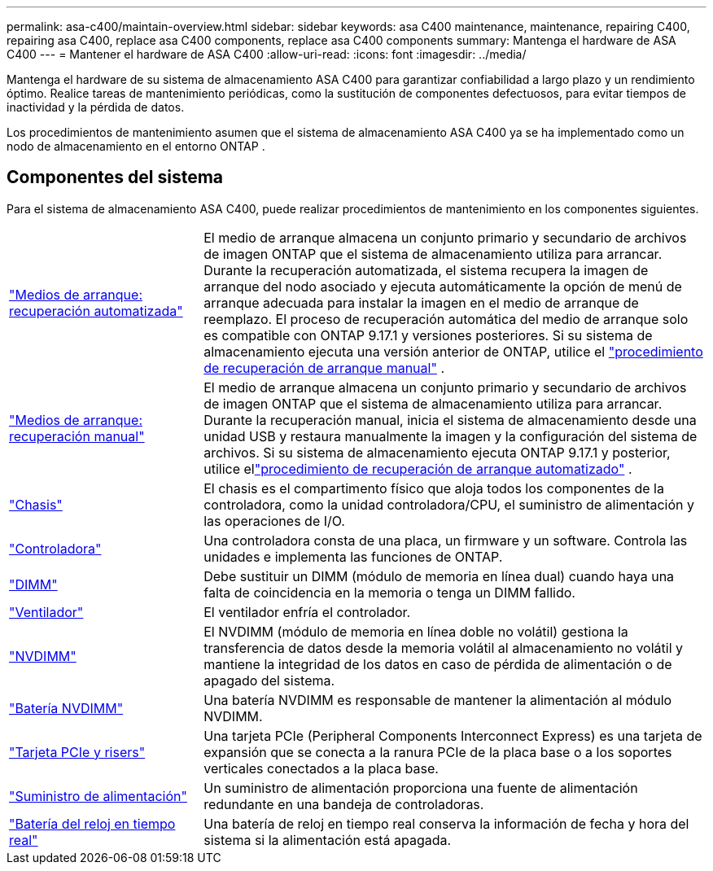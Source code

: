 ---
permalink: asa-c400/maintain-overview.html 
sidebar: sidebar 
keywords: asa C400 maintenance, maintenance, repairing C400, repairing asa C400, replace asa C400 components, replace asa C400 components 
summary: Mantenga el hardware de ASA C400 
---
= Mantener el hardware de ASA C400
:allow-uri-read: 
:icons: font
:imagesdir: ../media/


[role="lead"]
Mantenga el hardware de su sistema de almacenamiento ASA C400 para garantizar confiabilidad a largo plazo y un rendimiento óptimo. Realice tareas de mantenimiento periódicas, como la sustitución de componentes defectuosos, para evitar tiempos de inactividad y la pérdida de datos.

Los procedimientos de mantenimiento asumen que el sistema de almacenamiento ASA C400 ya se ha implementado como un nodo de almacenamiento en el entorno ONTAP .



== Componentes del sistema

Para el sistema de almacenamiento ASA C400, puede realizar procedimientos de mantenimiento en los componentes siguientes.

[cols="25,65"]
|===


 a| 
link:bootmedia-replace-workflow-bmr.html["Medios de arranque: recuperación automatizada"]
 a| 
El medio de arranque almacena un conjunto primario y secundario de archivos de imagen ONTAP que el sistema de almacenamiento utiliza para arrancar.  Durante la recuperación automatizada, el sistema recupera la imagen de arranque del nodo asociado y ejecuta automáticamente la opción de menú de arranque adecuada para instalar la imagen en el medio de arranque de reemplazo. El proceso de recuperación automática del medio de arranque solo es compatible con ONTAP 9.17.1 y versiones posteriores. Si su sistema de almacenamiento ejecuta una versión anterior de ONTAP, utilice el link:bootmedia-replace-workflow.html["procedimiento de recuperación de arranque manual"] .



 a| 
link:bootmedia-replace-workflow.html["Medios de arranque: recuperación manual"]
 a| 
El medio de arranque almacena un conjunto primario y secundario de archivos de imagen ONTAP que el sistema de almacenamiento utiliza para arrancar. Durante la recuperación manual, inicia el sistema de almacenamiento desde una unidad USB y restaura manualmente la imagen y la configuración del sistema de archivos.  Si su sistema de almacenamiento ejecuta ONTAP 9.17.1 y posterior, utilice ellink:bootmedia-replace-workflow-bmr.html["procedimiento de recuperación de arranque automatizado"] .



 a| 
link:chassis-replace-overview.html["Chasis"]
 a| 
El chasis es el compartimento físico que aloja todos los componentes de la controladora, como la unidad controladora/CPU, el suministro de alimentación y las operaciones de I/O.



 a| 
link:controller-replace-overview.html["Controladora"]
 a| 
Una controladora consta de una placa, un firmware y un software. Controla las unidades e implementa las funciones de ONTAP.



 a| 
link:dimm-replace.html["DIMM"]
 a| 
Debe sustituir un DIMM (módulo de memoria en línea dual) cuando haya una falta de coincidencia en la memoria o tenga un DIMM fallido.



 a| 
link:fan-swap-out.html["Ventilador"]
 a| 
El ventilador enfría el controlador.



 a| 
link:nvdimm-replace.html["NVDIMM"]
 a| 
El NVDIMM (módulo de memoria en línea doble no volátil) gestiona la transferencia de datos desde la memoria volátil al almacenamiento no volátil y mantiene la integridad de los datos en caso de pérdida de alimentación o de apagado del sistema.



 a| 
link:nvdimm-battery-replace.html["Batería NVDIMM"]
 a| 
Una batería NVDIMM es responsable de mantener la alimentación al módulo NVDIMM.



 a| 
link:pci-cards-and-risers-replace.html["Tarjeta PCIe y risers"]
 a| 
Una tarjeta PCIe (Peripheral Components Interconnect Express) es una tarjeta de expansión que se conecta a la ranura PCIe de la placa base o a los soportes verticales conectados a la placa base.



 a| 
link:power-supply-replace.html["Suministro de alimentación"]
 a| 
Un suministro de alimentación proporciona una fuente de alimentación redundante en una bandeja de controladoras.



 a| 
link:rtc-battery-replace.html["Batería del reloj en tiempo real"]
 a| 
Una batería de reloj en tiempo real conserva la información de fecha y hora del sistema si la alimentación está apagada.

|===